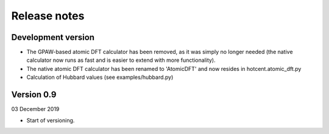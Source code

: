 =============
Release notes
=============


Development version
===================

* The GPAW-based atomic DFT calculator has been removed, as it was
  simply no longer needed (the native calculator now runs as
  fast and is easier to extend with more functionality).

* The native atomic DFT calculator has been renamed to 'AtomicDFT'
  and now resides in hotcent.atomic_dft.py

* Calculation of Hubbard values (see examples/hubbard.py)


Version 0.9
===========

03 December 2019

* Start of versioning.
